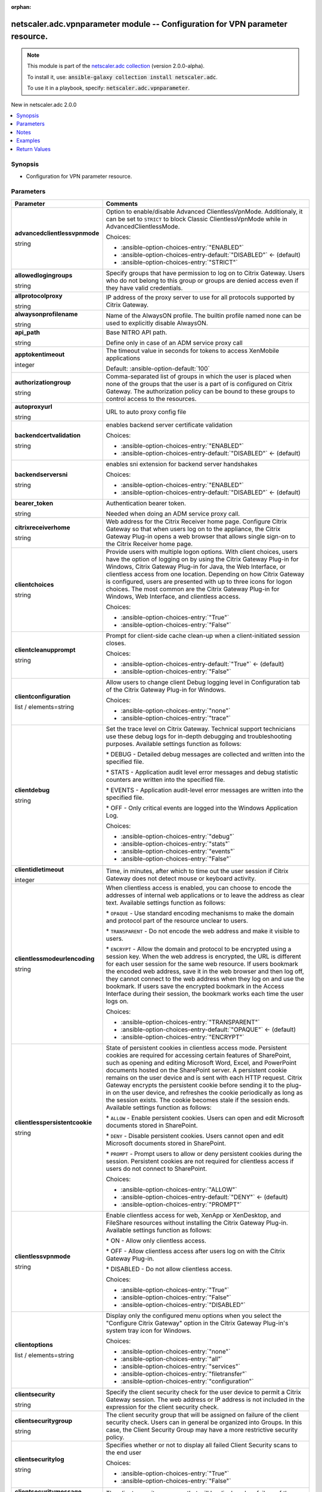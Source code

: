 
.. Document meta

:orphan:

.. |antsibull-internal-nbsp| unicode:: 0xA0
    :trim:

.. role:: ansible-attribute-support-label
.. role:: ansible-attribute-support-property
.. role:: ansible-attribute-support-full
.. role:: ansible-attribute-support-partial
.. role:: ansible-attribute-support-none
.. role:: ansible-attribute-support-na
.. role:: ansible-option-type
.. role:: ansible-option-elements
.. role:: ansible-option-required
.. role:: ansible-option-versionadded
.. role:: ansible-option-aliases
.. role:: ansible-option-choices
.. role:: ansible-option-choices-default-mark
.. role:: ansible-option-default-bold
.. role:: ansible-option-configuration
.. role:: ansible-option-returned-bold
.. role:: ansible-option-sample-bold

.. Anchors

.. _ansible_collections.netscaler.adc.vpnparameter_module:

.. Anchors: short name for ansible.builtin

.. Anchors: aliases



.. Title

netscaler.adc.vpnparameter module -- Configuration for VPN parameter resource.
++++++++++++++++++++++++++++++++++++++++++++++++++++++++++++++++++++++++++++++

.. Collection note

.. note::
    This module is part of the `netscaler.adc collection <https://galaxy.ansible.com/netscaler/adc>`_ (version 2.0.0-alpha).

    To install it, use: :code:`ansible-galaxy collection install netscaler.adc`.

    To use it in a playbook, specify: :code:`netscaler.adc.vpnparameter`.

.. version_added

.. rst-class:: ansible-version-added

New in netscaler.adc 2.0.0

.. contents::
   :local:
   :depth: 1

.. Deprecated


Synopsis
--------

.. Description

- Configuration for VPN parameter resource.


.. Aliases


.. Requirements






.. Options

Parameters
----------

.. rst-class:: ansible-option-table

.. list-table::
  :width: 100%
  :widths: auto
  :header-rows: 1

  * - Parameter
    - Comments

  * - .. raw:: html

        <div class="ansible-option-cell">
        <div class="ansibleOptionAnchor" id="parameter-advancedclientlessvpnmode"></div>

      .. _ansible_collections.netscaler.adc.vpnparameter_module__parameter-advancedclientlessvpnmode:

      .. rst-class:: ansible-option-title

      **advancedclientlessvpnmode**

      .. raw:: html

        <a class="ansibleOptionLink" href="#parameter-advancedclientlessvpnmode" title="Permalink to this option"></a>

      .. rst-class:: ansible-option-type-line

      :ansible-option-type:`string`

      .. raw:: html

        </div>

    - .. raw:: html

        <div class="ansible-option-cell">

      Option to enable/disable Advanced ClientlessVpnMode. Additionaly, it can be set to \ :literal:`STRICT`\  to block Classic ClientlessVpnMode while in AdvancedClientlessMode.


      .. rst-class:: ansible-option-line

      :ansible-option-choices:`Choices:`

      - :ansible-option-choices-entry:`"ENABLED"`
      - :ansible-option-choices-entry-default:`"DISABLED"` :ansible-option-choices-default-mark:`← (default)`
      - :ansible-option-choices-entry:`"STRICT"`


      .. raw:: html

        </div>

  * - .. raw:: html

        <div class="ansible-option-cell">
        <div class="ansibleOptionAnchor" id="parameter-allowedlogingroups"></div>

      .. _ansible_collections.netscaler.adc.vpnparameter_module__parameter-allowedlogingroups:

      .. rst-class:: ansible-option-title

      **allowedlogingroups**

      .. raw:: html

        <a class="ansibleOptionLink" href="#parameter-allowedlogingroups" title="Permalink to this option"></a>

      .. rst-class:: ansible-option-type-line

      :ansible-option-type:`string`

      .. raw:: html

        </div>

    - .. raw:: html

        <div class="ansible-option-cell">

      Specify groups that have permission to log on to Citrix Gateway. Users who do not belong to this group or groups are denied access even if they have valid credentials.


      .. raw:: html

        </div>

  * - .. raw:: html

        <div class="ansible-option-cell">
        <div class="ansibleOptionAnchor" id="parameter-allprotocolproxy"></div>

      .. _ansible_collections.netscaler.adc.vpnparameter_module__parameter-allprotocolproxy:

      .. rst-class:: ansible-option-title

      **allprotocolproxy**

      .. raw:: html

        <a class="ansibleOptionLink" href="#parameter-allprotocolproxy" title="Permalink to this option"></a>

      .. rst-class:: ansible-option-type-line

      :ansible-option-type:`string`

      .. raw:: html

        </div>

    - .. raw:: html

        <div class="ansible-option-cell">

      IP address of the proxy server to use for all protocols supported by Citrix Gateway.


      .. raw:: html

        </div>

  * - .. raw:: html

        <div class="ansible-option-cell">
        <div class="ansibleOptionAnchor" id="parameter-alwaysonprofilename"></div>

      .. _ansible_collections.netscaler.adc.vpnparameter_module__parameter-alwaysonprofilename:

      .. rst-class:: ansible-option-title

      **alwaysonprofilename**

      .. raw:: html

        <a class="ansibleOptionLink" href="#parameter-alwaysonprofilename" title="Permalink to this option"></a>

      .. rst-class:: ansible-option-type-line

      :ansible-option-type:`string`

      .. raw:: html

        </div>

    - .. raw:: html

        <div class="ansible-option-cell">

      Name of the AlwaysON profile. The builtin profile named none can be used to explicitly disable AlwaysON.


      .. raw:: html

        </div>

  * - .. raw:: html

        <div class="ansible-option-cell">
        <div class="ansibleOptionAnchor" id="parameter-api_path"></div>

      .. _ansible_collections.netscaler.adc.vpnparameter_module__parameter-api_path:

      .. rst-class:: ansible-option-title

      **api_path**

      .. raw:: html

        <a class="ansibleOptionLink" href="#parameter-api_path" title="Permalink to this option"></a>

      .. rst-class:: ansible-option-type-line

      :ansible-option-type:`string`

      .. raw:: html

        </div>

    - .. raw:: html

        <div class="ansible-option-cell">

      Base NITRO API path.

      Define only in case of an ADM service proxy call


      .. raw:: html

        </div>

  * - .. raw:: html

        <div class="ansible-option-cell">
        <div class="ansibleOptionAnchor" id="parameter-apptokentimeout"></div>

      .. _ansible_collections.netscaler.adc.vpnparameter_module__parameter-apptokentimeout:

      .. rst-class:: ansible-option-title

      **apptokentimeout**

      .. raw:: html

        <a class="ansibleOptionLink" href="#parameter-apptokentimeout" title="Permalink to this option"></a>

      .. rst-class:: ansible-option-type-line

      :ansible-option-type:`integer`

      .. raw:: html

        </div>

    - .. raw:: html

        <div class="ansible-option-cell">

      The timeout value in seconds for tokens to access XenMobile applications


      .. rst-class:: ansible-option-line

      :ansible-option-default-bold:`Default:` :ansible-option-default:`100`

      .. raw:: html

        </div>

  * - .. raw:: html

        <div class="ansible-option-cell">
        <div class="ansibleOptionAnchor" id="parameter-authorizationgroup"></div>

      .. _ansible_collections.netscaler.adc.vpnparameter_module__parameter-authorizationgroup:

      .. rst-class:: ansible-option-title

      **authorizationgroup**

      .. raw:: html

        <a class="ansibleOptionLink" href="#parameter-authorizationgroup" title="Permalink to this option"></a>

      .. rst-class:: ansible-option-type-line

      :ansible-option-type:`string`

      .. raw:: html

        </div>

    - .. raw:: html

        <div class="ansible-option-cell">

      Comma-separated list of groups in which the user is placed when none of the groups that the user is a part of is configured on Citrix Gateway. The authorization policy can be bound to these groups to control access to the resources.


      .. raw:: html

        </div>

  * - .. raw:: html

        <div class="ansible-option-cell">
        <div class="ansibleOptionAnchor" id="parameter-autoproxyurl"></div>

      .. _ansible_collections.netscaler.adc.vpnparameter_module__parameter-autoproxyurl:

      .. rst-class:: ansible-option-title

      **autoproxyurl**

      .. raw:: html

        <a class="ansibleOptionLink" href="#parameter-autoproxyurl" title="Permalink to this option"></a>

      .. rst-class:: ansible-option-type-line

      :ansible-option-type:`string`

      .. raw:: html

        </div>

    - .. raw:: html

        <div class="ansible-option-cell">

      URL to auto proxy config file


      .. raw:: html

        </div>

  * - .. raw:: html

        <div class="ansible-option-cell">
        <div class="ansibleOptionAnchor" id="parameter-backendcertvalidation"></div>

      .. _ansible_collections.netscaler.adc.vpnparameter_module__parameter-backendcertvalidation:

      .. rst-class:: ansible-option-title

      **backendcertvalidation**

      .. raw:: html

        <a class="ansibleOptionLink" href="#parameter-backendcertvalidation" title="Permalink to this option"></a>

      .. rst-class:: ansible-option-type-line

      :ansible-option-type:`string`

      .. raw:: html

        </div>

    - .. raw:: html

        <div class="ansible-option-cell">

      enables backend server certificate validation


      .. rst-class:: ansible-option-line

      :ansible-option-choices:`Choices:`

      - :ansible-option-choices-entry:`"ENABLED"`
      - :ansible-option-choices-entry-default:`"DISABLED"` :ansible-option-choices-default-mark:`← (default)`


      .. raw:: html

        </div>

  * - .. raw:: html

        <div class="ansible-option-cell">
        <div class="ansibleOptionAnchor" id="parameter-backendserversni"></div>

      .. _ansible_collections.netscaler.adc.vpnparameter_module__parameter-backendserversni:

      .. rst-class:: ansible-option-title

      **backendserversni**

      .. raw:: html

        <a class="ansibleOptionLink" href="#parameter-backendserversni" title="Permalink to this option"></a>

      .. rst-class:: ansible-option-type-line

      :ansible-option-type:`string`

      .. raw:: html

        </div>

    - .. raw:: html

        <div class="ansible-option-cell">

      enables sni extension for backend server handshakes


      .. rst-class:: ansible-option-line

      :ansible-option-choices:`Choices:`

      - :ansible-option-choices-entry:`"ENABLED"`
      - :ansible-option-choices-entry-default:`"DISABLED"` :ansible-option-choices-default-mark:`← (default)`


      .. raw:: html

        </div>

  * - .. raw:: html

        <div class="ansible-option-cell">
        <div class="ansibleOptionAnchor" id="parameter-bearer_token"></div>

      .. _ansible_collections.netscaler.adc.vpnparameter_module__parameter-bearer_token:

      .. rst-class:: ansible-option-title

      **bearer_token**

      .. raw:: html

        <a class="ansibleOptionLink" href="#parameter-bearer_token" title="Permalink to this option"></a>

      .. rst-class:: ansible-option-type-line

      :ansible-option-type:`string`

      .. raw:: html

        </div>

    - .. raw:: html

        <div class="ansible-option-cell">

      Authentication bearer token.

      Needed when doing an ADM service proxy call.


      .. raw:: html

        </div>

  * - .. raw:: html

        <div class="ansible-option-cell">
        <div class="ansibleOptionAnchor" id="parameter-citrixreceiverhome"></div>

      .. _ansible_collections.netscaler.adc.vpnparameter_module__parameter-citrixreceiverhome:

      .. rst-class:: ansible-option-title

      **citrixreceiverhome**

      .. raw:: html

        <a class="ansibleOptionLink" href="#parameter-citrixreceiverhome" title="Permalink to this option"></a>

      .. rst-class:: ansible-option-type-line

      :ansible-option-type:`string`

      .. raw:: html

        </div>

    - .. raw:: html

        <div class="ansible-option-cell">

      Web address for the Citrix Receiver home page. Configure Citrix Gateway so that when users log on to the appliance, the Citrix Gateway Plug-in opens a web browser that allows single sign-on to the Citrix Receiver home page.


      .. raw:: html

        </div>

  * - .. raw:: html

        <div class="ansible-option-cell">
        <div class="ansibleOptionAnchor" id="parameter-clientchoices"></div>

      .. _ansible_collections.netscaler.adc.vpnparameter_module__parameter-clientchoices:

      .. rst-class:: ansible-option-title

      **clientchoices**

      .. raw:: html

        <a class="ansibleOptionLink" href="#parameter-clientchoices" title="Permalink to this option"></a>

      .. rst-class:: ansible-option-type-line

      :ansible-option-type:`string`

      .. raw:: html

        </div>

    - .. raw:: html

        <div class="ansible-option-cell">

      Provide users with multiple logon options. With client choices, users have the option of logging on by using the Citrix Gateway Plug-in for Windows, Citrix Gateway Plug-in for Java, the Web Interface, or clientless access from one location. Depending on how Citrix Gateway is configured, users are presented with up to three icons for logon choices. The most common are the Citrix Gateway Plug-in for Windows, Web Interface, and clientless access.


      .. rst-class:: ansible-option-line

      :ansible-option-choices:`Choices:`

      - :ansible-option-choices-entry:`"True"`
      - :ansible-option-choices-entry:`"False"`


      .. raw:: html

        </div>

  * - .. raw:: html

        <div class="ansible-option-cell">
        <div class="ansibleOptionAnchor" id="parameter-clientcleanupprompt"></div>

      .. _ansible_collections.netscaler.adc.vpnparameter_module__parameter-clientcleanupprompt:

      .. rst-class:: ansible-option-title

      **clientcleanupprompt**

      .. raw:: html

        <a class="ansibleOptionLink" href="#parameter-clientcleanupprompt" title="Permalink to this option"></a>

      .. rst-class:: ansible-option-type-line

      :ansible-option-type:`string`

      .. raw:: html

        </div>

    - .. raw:: html

        <div class="ansible-option-cell">

      Prompt for client-side cache clean-up when a client-initiated session closes.


      .. rst-class:: ansible-option-line

      :ansible-option-choices:`Choices:`

      - :ansible-option-choices-entry-default:`"True"` :ansible-option-choices-default-mark:`← (default)`
      - :ansible-option-choices-entry:`"False"`


      .. raw:: html

        </div>

  * - .. raw:: html

        <div class="ansible-option-cell">
        <div class="ansibleOptionAnchor" id="parameter-clientconfiguration"></div>

      .. _ansible_collections.netscaler.adc.vpnparameter_module__parameter-clientconfiguration:

      .. rst-class:: ansible-option-title

      **clientconfiguration**

      .. raw:: html

        <a class="ansibleOptionLink" href="#parameter-clientconfiguration" title="Permalink to this option"></a>

      .. rst-class:: ansible-option-type-line

      :ansible-option-type:`list` / :ansible-option-elements:`elements=string`

      .. raw:: html

        </div>

    - .. raw:: html

        <div class="ansible-option-cell">

      Allow users to change client Debug logging level in Configuration tab of the Citrix Gateway Plug-in for Windows.


      .. rst-class:: ansible-option-line

      :ansible-option-choices:`Choices:`

      - :ansible-option-choices-entry:`"none"`
      - :ansible-option-choices-entry:`"trace"`


      .. raw:: html

        </div>

  * - .. raw:: html

        <div class="ansible-option-cell">
        <div class="ansibleOptionAnchor" id="parameter-clientdebug"></div>

      .. _ansible_collections.netscaler.adc.vpnparameter_module__parameter-clientdebug:

      .. rst-class:: ansible-option-title

      **clientdebug**

      .. raw:: html

        <a class="ansibleOptionLink" href="#parameter-clientdebug" title="Permalink to this option"></a>

      .. rst-class:: ansible-option-type-line

      :ansible-option-type:`string`

      .. raw:: html

        </div>

    - .. raw:: html

        <div class="ansible-option-cell">

      Set the trace level on Citrix Gateway. Technical support technicians use these debug logs for in-depth debugging and troubleshooting purposes. Available settings function as follows: 

      \* DEBUG - Detailed debug messages are collected and written into the specified file.

      \* STATS - Application audit level error messages and debug statistic counters are written into the specified file. 

      \* EVENTS - Application audit-level error messages are written into the specified file. 

      \* OFF - Only critical events are logged into the Windows Application Log.


      .. rst-class:: ansible-option-line

      :ansible-option-choices:`Choices:`

      - :ansible-option-choices-entry:`"debug"`
      - :ansible-option-choices-entry:`"stats"`
      - :ansible-option-choices-entry:`"events"`
      - :ansible-option-choices-entry:`"False"`


      .. raw:: html

        </div>

  * - .. raw:: html

        <div class="ansible-option-cell">
        <div class="ansibleOptionAnchor" id="parameter-clientidletimeout"></div>

      .. _ansible_collections.netscaler.adc.vpnparameter_module__parameter-clientidletimeout:

      .. rst-class:: ansible-option-title

      **clientidletimeout**

      .. raw:: html

        <a class="ansibleOptionLink" href="#parameter-clientidletimeout" title="Permalink to this option"></a>

      .. rst-class:: ansible-option-type-line

      :ansible-option-type:`integer`

      .. raw:: html

        </div>

    - .. raw:: html

        <div class="ansible-option-cell">

      Time, in minutes, after which to time out the user session if Citrix Gateway does not detect mouse or keyboard activity.


      .. raw:: html

        </div>

  * - .. raw:: html

        <div class="ansible-option-cell">
        <div class="ansibleOptionAnchor" id="parameter-clientlessmodeurlencoding"></div>

      .. _ansible_collections.netscaler.adc.vpnparameter_module__parameter-clientlessmodeurlencoding:

      .. rst-class:: ansible-option-title

      **clientlessmodeurlencoding**

      .. raw:: html

        <a class="ansibleOptionLink" href="#parameter-clientlessmodeurlencoding" title="Permalink to this option"></a>

      .. rst-class:: ansible-option-type-line

      :ansible-option-type:`string`

      .. raw:: html

        </div>

    - .. raw:: html

        <div class="ansible-option-cell">

      When clientless access is enabled, you can choose to encode the addresses of internal web applications or to leave the address as clear text. Available settings function as follows: 

      \* \ :literal:`OPAQUE`\  - Use standard encoding mechanisms to make the domain and protocol part of the resource unclear to users. 

      \* \ :literal:`TRANSPARENT`\  - Do not encode the web address and make it visible to users. 

      \* \ :literal:`ENCRYPT`\  - Allow the domain and protocol to be encrypted using a session key. When the web address is encrypted, the URL is different for each user session for the same web resource. If users bookmark the encoded web address, save it in the web browser and then log off, they cannot connect to the web address when they log on and use the bookmark. If users save the encrypted bookmark in the Access Interface during their session, the bookmark works each time the user logs on.


      .. rst-class:: ansible-option-line

      :ansible-option-choices:`Choices:`

      - :ansible-option-choices-entry:`"TRANSPARENT"`
      - :ansible-option-choices-entry-default:`"OPAQUE"` :ansible-option-choices-default-mark:`← (default)`
      - :ansible-option-choices-entry:`"ENCRYPT"`


      .. raw:: html

        </div>

  * - .. raw:: html

        <div class="ansible-option-cell">
        <div class="ansibleOptionAnchor" id="parameter-clientlesspersistentcookie"></div>

      .. _ansible_collections.netscaler.adc.vpnparameter_module__parameter-clientlesspersistentcookie:

      .. rst-class:: ansible-option-title

      **clientlesspersistentcookie**

      .. raw:: html

        <a class="ansibleOptionLink" href="#parameter-clientlesspersistentcookie" title="Permalink to this option"></a>

      .. rst-class:: ansible-option-type-line

      :ansible-option-type:`string`

      .. raw:: html

        </div>

    - .. raw:: html

        <div class="ansible-option-cell">

      State of persistent cookies in clientless access mode. Persistent cookies are required for accessing certain features of SharePoint, such as opening and editing Microsoft Word, Excel, and PowerPoint documents hosted on the SharePoint server. A persistent cookie remains on the user device and is sent with each HTTP request. Citrix Gateway encrypts the persistent cookie before sending it to the plug-in on the user device, and refreshes the cookie periodically as long as the session exists. The cookie becomes stale if the session ends. Available settings function as follows: 

      \* \ :literal:`ALLOW`\  - Enable persistent cookies. Users can open and edit Microsoft documents stored in SharePoint. 

      \* \ :literal:`DENY`\  - Disable persistent cookies. Users cannot open and edit Microsoft documents stored in SharePoint. 

      \* \ :literal:`PROMPT`\  - Prompt users to allow or deny persistent cookies during the session. Persistent cookies are not required for clientless access if users do not connect to SharePoint.


      .. rst-class:: ansible-option-line

      :ansible-option-choices:`Choices:`

      - :ansible-option-choices-entry:`"ALLOW"`
      - :ansible-option-choices-entry-default:`"DENY"` :ansible-option-choices-default-mark:`← (default)`
      - :ansible-option-choices-entry:`"PROMPT"`


      .. raw:: html

        </div>

  * - .. raw:: html

        <div class="ansible-option-cell">
        <div class="ansibleOptionAnchor" id="parameter-clientlessvpnmode"></div>

      .. _ansible_collections.netscaler.adc.vpnparameter_module__parameter-clientlessvpnmode:

      .. rst-class:: ansible-option-title

      **clientlessvpnmode**

      .. raw:: html

        <a class="ansibleOptionLink" href="#parameter-clientlessvpnmode" title="Permalink to this option"></a>

      .. rst-class:: ansible-option-type-line

      :ansible-option-type:`string`

      .. raw:: html

        </div>

    - .. raw:: html

        <div class="ansible-option-cell">

      Enable clientless access for web, XenApp or XenDesktop, and FileShare resources without installing the Citrix Gateway Plug-in. Available settings function as follows: 

      \* ON - Allow only clientless access. 

      \* OFF - Allow clientless access after users log on with the Citrix Gateway Plug-in. 

      \* DISABLED - Do not allow clientless access.


      .. rst-class:: ansible-option-line

      :ansible-option-choices:`Choices:`

      - :ansible-option-choices-entry:`"True"`
      - :ansible-option-choices-entry:`"False"`
      - :ansible-option-choices-entry:`"DISABLED"`


      .. raw:: html

        </div>

  * - .. raw:: html

        <div class="ansible-option-cell">
        <div class="ansibleOptionAnchor" id="parameter-clientoptions"></div>

      .. _ansible_collections.netscaler.adc.vpnparameter_module__parameter-clientoptions:

      .. rst-class:: ansible-option-title

      **clientoptions**

      .. raw:: html

        <a class="ansibleOptionLink" href="#parameter-clientoptions" title="Permalink to this option"></a>

      .. rst-class:: ansible-option-type-line

      :ansible-option-type:`list` / :ansible-option-elements:`elements=string`

      .. raw:: html

        </div>

    - .. raw:: html

        <div class="ansible-option-cell">

      Display only the configured menu options when you select the "Configure Citrix Gateway" option in the Citrix Gateway Plug-in's system tray icon for Windows.


      .. rst-class:: ansible-option-line

      :ansible-option-choices:`Choices:`

      - :ansible-option-choices-entry:`"none"`
      - :ansible-option-choices-entry:`"all"`
      - :ansible-option-choices-entry:`"services"`
      - :ansible-option-choices-entry:`"filetransfer"`
      - :ansible-option-choices-entry:`"configuration"`


      .. raw:: html

        </div>

  * - .. raw:: html

        <div class="ansible-option-cell">
        <div class="ansibleOptionAnchor" id="parameter-clientsecurity"></div>

      .. _ansible_collections.netscaler.adc.vpnparameter_module__parameter-clientsecurity:

      .. rst-class:: ansible-option-title

      **clientsecurity**

      .. raw:: html

        <a class="ansibleOptionLink" href="#parameter-clientsecurity" title="Permalink to this option"></a>

      .. rst-class:: ansible-option-type-line

      :ansible-option-type:`string`

      .. raw:: html

        </div>

    - .. raw:: html

        <div class="ansible-option-cell">

      Specify the client security check for the user device to permit a Citrix Gateway session. The web address or IP address is not included in the expression for the client security check.


      .. raw:: html

        </div>

  * - .. raw:: html

        <div class="ansible-option-cell">
        <div class="ansibleOptionAnchor" id="parameter-clientsecuritygroup"></div>

      .. _ansible_collections.netscaler.adc.vpnparameter_module__parameter-clientsecuritygroup:

      .. rst-class:: ansible-option-title

      **clientsecuritygroup**

      .. raw:: html

        <a class="ansibleOptionLink" href="#parameter-clientsecuritygroup" title="Permalink to this option"></a>

      .. rst-class:: ansible-option-type-line

      :ansible-option-type:`string`

      .. raw:: html

        </div>

    - .. raw:: html

        <div class="ansible-option-cell">

      The client security group that will be assigned on failure of the client security check. Users can in general be organized into Groups. In this case, the Client Security Group may have a more restrictive security policy.


      .. raw:: html

        </div>

  * - .. raw:: html

        <div class="ansible-option-cell">
        <div class="ansibleOptionAnchor" id="parameter-clientsecuritylog"></div>

      .. _ansible_collections.netscaler.adc.vpnparameter_module__parameter-clientsecuritylog:

      .. rst-class:: ansible-option-title

      **clientsecuritylog**

      .. raw:: html

        <a class="ansibleOptionLink" href="#parameter-clientsecuritylog" title="Permalink to this option"></a>

      .. rst-class:: ansible-option-type-line

      :ansible-option-type:`string`

      .. raw:: html

        </div>

    - .. raw:: html

        <div class="ansible-option-cell">

      Specifies whether or not to display all failed Client Security scans to the end user


      .. rst-class:: ansible-option-line

      :ansible-option-choices:`Choices:`

      - :ansible-option-choices-entry:`"True"`
      - :ansible-option-choices-entry:`"False"`


      .. raw:: html

        </div>

  * - .. raw:: html

        <div class="ansible-option-cell">
        <div class="ansibleOptionAnchor" id="parameter-clientsecuritymessage"></div>

      .. _ansible_collections.netscaler.adc.vpnparameter_module__parameter-clientsecuritymessage:

      .. rst-class:: ansible-option-title

      **clientsecuritymessage**

      .. raw:: html

        <a class="ansibleOptionLink" href="#parameter-clientsecuritymessage" title="Permalink to this option"></a>

      .. rst-class:: ansible-option-type-line

      :ansible-option-type:`string`

      .. raw:: html

        </div>

    - .. raw:: html

        <div class="ansible-option-cell">

      The client security message that will be displayed on failure of the client security check.


      .. raw:: html

        </div>

  * - .. raw:: html

        <div class="ansible-option-cell">
        <div class="ansibleOptionAnchor" id="parameter-clientversions"></div>

      .. _ansible_collections.netscaler.adc.vpnparameter_module__parameter-clientversions:

      .. rst-class:: ansible-option-title

      **clientversions**

      .. raw:: html

        <a class="ansibleOptionLink" href="#parameter-clientversions" title="Permalink to this option"></a>

      .. rst-class:: ansible-option-type-line

      :ansible-option-type:`string`

      .. raw:: html

        </div>

    - .. raw:: html

        <div class="ansible-option-cell">

      checkversion api


      .. raw:: html

        </div>

  * - .. raw:: html

        <div class="ansible-option-cell">
        <div class="ansibleOptionAnchor" id="parameter-defaultauthorizationaction"></div>

      .. _ansible_collections.netscaler.adc.vpnparameter_module__parameter-defaultauthorizationaction:

      .. rst-class:: ansible-option-title

      **defaultauthorizationaction**

      .. raw:: html

        <a class="ansibleOptionLink" href="#parameter-defaultauthorizationaction" title="Permalink to this option"></a>

      .. rst-class:: ansible-option-type-line

      :ansible-option-type:`string`

      .. raw:: html

        </div>

    - .. raw:: html

        <div class="ansible-option-cell">

      Specify the network resources that users have access to when they log on to the internal network. The default setting for authorization is to deny access to all network resources. Citrix recommends using the default global setting and then creating authorization policies to define the network resources users can access. If you set the default authorization policy to \ :literal:`DENY`\ , you must explicitly authorize access to any network resource, which improves security.


      .. rst-class:: ansible-option-line

      :ansible-option-choices:`Choices:`

      - :ansible-option-choices-entry:`"ALLOW"`
      - :ansible-option-choices-entry-default:`"DENY"` :ansible-option-choices-default-mark:`← (default)`


      .. raw:: html

        </div>

  * - .. raw:: html

        <div class="ansible-option-cell">
        <div class="ansibleOptionAnchor" id="parameter-dnsvservername"></div>

      .. _ansible_collections.netscaler.adc.vpnparameter_module__parameter-dnsvservername:

      .. rst-class:: ansible-option-title

      **dnsvservername**

      .. raw:: html

        <a class="ansibleOptionLink" href="#parameter-dnsvservername" title="Permalink to this option"></a>

      .. rst-class:: ansible-option-type-line

      :ansible-option-type:`string`

      .. raw:: html

        </div>

    - .. raw:: html

        <div class="ansible-option-cell">

      Name of the DNS virtual server for the user session.


      .. raw:: html

        </div>

  * - .. raw:: html

        <div class="ansible-option-cell">
        <div class="ansibleOptionAnchor" id="parameter-emailhome"></div>

      .. _ansible_collections.netscaler.adc.vpnparameter_module__parameter-emailhome:

      .. rst-class:: ansible-option-title

      **emailhome**

      .. raw:: html

        <a class="ansibleOptionLink" href="#parameter-emailhome" title="Permalink to this option"></a>

      .. rst-class:: ansible-option-type-line

      :ansible-option-type:`string`

      .. raw:: html

        </div>

    - .. raw:: html

        <div class="ansible-option-cell">

      Web address for the web-based email, such as Outlook Web Access.


      .. raw:: html

        </div>

  * - .. raw:: html

        <div class="ansible-option-cell">
        <div class="ansibleOptionAnchor" id="parameter-encryptcsecexp"></div>

      .. _ansible_collections.netscaler.adc.vpnparameter_module__parameter-encryptcsecexp:

      .. rst-class:: ansible-option-title

      **encryptcsecexp**

      .. raw:: html

        <a class="ansibleOptionLink" href="#parameter-encryptcsecexp" title="Permalink to this option"></a>

      .. rst-class:: ansible-option-type-line

      :ansible-option-type:`string`

      .. raw:: html

        </div>

    - .. raw:: html

        <div class="ansible-option-cell">

      Enable encryption of client security expressions.


      .. rst-class:: ansible-option-line

      :ansible-option-choices:`Choices:`

      - :ansible-option-choices-entry-default:`"ENABLED"` :ansible-option-choices-default-mark:`← (default)`
      - :ansible-option-choices-entry:`"DISABLED"`


      .. raw:: html

        </div>

  * - .. raw:: html

        <div class="ansible-option-cell">
        <div class="ansibleOptionAnchor" id="parameter-epaclienttype"></div>

      .. _ansible_collections.netscaler.adc.vpnparameter_module__parameter-epaclienttype:

      .. rst-class:: ansible-option-title

      **epaclienttype**

      .. raw:: html

        <a class="ansibleOptionLink" href="#parameter-epaclienttype" title="Permalink to this option"></a>

      .. rst-class:: ansible-option-type-line

      :ansible-option-type:`string`

      .. raw:: html

        </div>

    - .. raw:: html

        <div class="ansible-option-cell">

      Choose between two types of End point Windows Client

      a) Application Agent - which always runs in the task bar as a standalone application and also has a supporting service which runs permanently when installed

      b) Activex Control - ActiveX control run by Microsoft Internet Explorer.


      .. rst-class:: ansible-option-line

      :ansible-option-choices:`Choices:`

      - :ansible-option-choices-entry:`"AGENT"`
      - :ansible-option-choices-entry:`"PLUGIN"`


      .. raw:: html

        </div>

  * - .. raw:: html

        <div class="ansible-option-cell">
        <div class="ansibleOptionAnchor" id="parameter-forcecleanup"></div>

      .. _ansible_collections.netscaler.adc.vpnparameter_module__parameter-forcecleanup:

      .. rst-class:: ansible-option-title

      **forcecleanup**

      .. raw:: html

        <a class="ansibleOptionLink" href="#parameter-forcecleanup" title="Permalink to this option"></a>

      .. rst-class:: ansible-option-type-line

      :ansible-option-type:`list` / :ansible-option-elements:`elements=string`

      .. raw:: html

        </div>

    - .. raw:: html

        <div class="ansible-option-cell">

      Force \ :literal:`cache`\  clean-up when the user closes a session. You can specify \ :literal:`all`\ , \ :literal:`none`\ , or any combination of the client-side items.


      .. rst-class:: ansible-option-line

      :ansible-option-choices:`Choices:`

      - :ansible-option-choices-entry:`"none"`
      - :ansible-option-choices-entry:`"all"`
      - :ansible-option-choices-entry:`"cookie"`
      - :ansible-option-choices-entry:`"addressbar"`
      - :ansible-option-choices-entry:`"plugin"`
      - :ansible-option-choices-entry:`"filesystemapplication"`
      - :ansible-option-choices-entry:`"application"`
      - :ansible-option-choices-entry:`"applicationdata"`
      - :ansible-option-choices-entry:`"clientcertificate"`
      - :ansible-option-choices-entry:`"autocomplete"`
      - :ansible-option-choices-entry:`"cache"`


      .. raw:: html

        </div>

  * - .. raw:: html

        <div class="ansible-option-cell">
        <div class="ansibleOptionAnchor" id="parameter-forcedtimeout"></div>

      .. _ansible_collections.netscaler.adc.vpnparameter_module__parameter-forcedtimeout:

      .. rst-class:: ansible-option-title

      **forcedtimeout**

      .. raw:: html

        <a class="ansibleOptionLink" href="#parameter-forcedtimeout" title="Permalink to this option"></a>

      .. rst-class:: ansible-option-type-line

      :ansible-option-type:`integer`

      .. raw:: html

        </div>

    - .. raw:: html

        <div class="ansible-option-cell">

      Force a disconnection from the Citrix Gateway Plug-in with Citrix Gateway after a specified number of minutes. If the session closes, the user must log on again.


      .. raw:: html

        </div>

  * - .. raw:: html

        <div class="ansible-option-cell">
        <div class="ansibleOptionAnchor" id="parameter-forcedtimeoutwarning"></div>

      .. _ansible_collections.netscaler.adc.vpnparameter_module__parameter-forcedtimeoutwarning:

      .. rst-class:: ansible-option-title

      **forcedtimeoutwarning**

      .. raw:: html

        <a class="ansibleOptionLink" href="#parameter-forcedtimeoutwarning" title="Permalink to this option"></a>

      .. rst-class:: ansible-option-type-line

      :ansible-option-type:`integer`

      .. raw:: html

        </div>

    - .. raw:: html

        <div class="ansible-option-cell">

      Number of minutes to warn a user before the user session is disconnected.


      .. raw:: html

        </div>

  * - .. raw:: html

        <div class="ansible-option-cell">
        <div class="ansibleOptionAnchor" id="parameter-fqdnspoofedip"></div>

      .. _ansible_collections.netscaler.adc.vpnparameter_module__parameter-fqdnspoofedip:

      .. rst-class:: ansible-option-title

      **fqdnspoofedip**

      .. raw:: html

        <a class="ansibleOptionLink" href="#parameter-fqdnspoofedip" title="Permalink to this option"></a>

      .. rst-class:: ansible-option-type-line

      :ansible-option-type:`string`

      .. raw:: html

        </div>

    - .. raw:: html

        <div class="ansible-option-cell">

      Spoofed IP address range that can be used by client for FQDN based split tunneling


      .. raw:: html

        </div>

  * - .. raw:: html

        <div class="ansible-option-cell">
        <div class="ansibleOptionAnchor" id="parameter-ftpproxy"></div>

      .. _ansible_collections.netscaler.adc.vpnparameter_module__parameter-ftpproxy:

      .. rst-class:: ansible-option-title

      **ftpproxy**

      .. raw:: html

        <a class="ansibleOptionLink" href="#parameter-ftpproxy" title="Permalink to this option"></a>

      .. rst-class:: ansible-option-type-line

      :ansible-option-type:`string`

      .. raw:: html

        </div>

    - .. raw:: html

        <div class="ansible-option-cell">

      IP address of the proxy server to be used for FTP access for all subsequent connections to the internal network.


      .. raw:: html

        </div>

  * - .. raw:: html

        <div class="ansible-option-cell">
        <div class="ansibleOptionAnchor" id="parameter-gopherproxy"></div>

      .. _ansible_collections.netscaler.adc.vpnparameter_module__parameter-gopherproxy:

      .. rst-class:: ansible-option-title

      **gopherproxy**

      .. raw:: html

        <a class="ansibleOptionLink" href="#parameter-gopherproxy" title="Permalink to this option"></a>

      .. rst-class:: ansible-option-type-line

      :ansible-option-type:`string`

      .. raw:: html

        </div>

    - .. raw:: html

        <div class="ansible-option-cell">

      IP address of the proxy server to be used for GOPHER access for all subsequent connections to the internal network.


      .. raw:: html

        </div>

  * - .. raw:: html

        <div class="ansible-option-cell">
        <div class="ansibleOptionAnchor" id="parameter-homepage"></div>

      .. _ansible_collections.netscaler.adc.vpnparameter_module__parameter-homepage:

      .. rst-class:: ansible-option-title

      **homepage**

      .. raw:: html

        <a class="ansibleOptionLink" href="#parameter-homepage" title="Permalink to this option"></a>

      .. rst-class:: ansible-option-type-line

      :ansible-option-type:`string`

      .. raw:: html

        </div>

    - .. raw:: html

        <div class="ansible-option-cell">

      Web address of the home page that appears when users log on. Otherwise, users receive the default home page for Citrix Gateway, which is the Access Interface.


      .. raw:: html

        </div>

  * - .. raw:: html

        <div class="ansible-option-cell">
        <div class="ansibleOptionAnchor" id="parameter-httpport"></div>

      .. _ansible_collections.netscaler.adc.vpnparameter_module__parameter-httpport:

      .. rst-class:: ansible-option-title

      **httpport**

      .. raw:: html

        <a class="ansibleOptionLink" href="#parameter-httpport" title="Permalink to this option"></a>

      .. rst-class:: ansible-option-type-line

      :ansible-option-type:`list` / :ansible-option-elements:`elements=string`

      .. raw:: html

        </div>

    - .. raw:: html

        <div class="ansible-option-cell">

      Destination port numbers other than port 80, added as a comma-separated list. Traffic to these ports is processed as HTTP traffic, which allows functionality, such as HTTP authorization and single sign-on to a web application to work.


      .. raw:: html

        </div>

  * - .. raw:: html

        <div class="ansible-option-cell">
        <div class="ansibleOptionAnchor" id="parameter-httpproxy"></div>

      .. _ansible_collections.netscaler.adc.vpnparameter_module__parameter-httpproxy:

      .. rst-class:: ansible-option-title

      **httpproxy**

      .. raw:: html

        <a class="ansibleOptionLink" href="#parameter-httpproxy" title="Permalink to this option"></a>

      .. rst-class:: ansible-option-type-line

      :ansible-option-type:`string`

      .. raw:: html

        </div>

    - .. raw:: html

        <div class="ansible-option-cell">

      IP address of the proxy server to be used for HTTP access for all subsequent connections to the internal network.


      .. raw:: html

        </div>

  * - .. raw:: html

        <div class="ansible-option-cell">
        <div class="ansibleOptionAnchor" id="parameter-icaproxy"></div>

      .. _ansible_collections.netscaler.adc.vpnparameter_module__parameter-icaproxy:

      .. rst-class:: ansible-option-title

      **icaproxy**

      .. raw:: html

        <a class="ansibleOptionLink" href="#parameter-icaproxy" title="Permalink to this option"></a>

      .. rst-class:: ansible-option-type-line

      :ansible-option-type:`string`

      .. raw:: html

        </div>

    - .. raw:: html

        <div class="ansible-option-cell">

      Enable ICA proxy to configure secure Internet access to servers running Citrix XenApp or XenDesktop by using Citrix Receiver instead of the Citrix Gateway Plug-in.


      .. rst-class:: ansible-option-line

      :ansible-option-choices:`Choices:`

      - :ansible-option-choices-entry:`"True"`
      - :ansible-option-choices-entry:`"False"`


      .. raw:: html

        </div>

  * - .. raw:: html

        <div class="ansible-option-cell">
        <div class="ansibleOptionAnchor" id="parameter-icasessiontimeout"></div>

      .. _ansible_collections.netscaler.adc.vpnparameter_module__parameter-icasessiontimeout:

      .. rst-class:: ansible-option-title

      **icasessiontimeout**

      .. raw:: html

        <a class="ansibleOptionLink" href="#parameter-icasessiontimeout" title="Permalink to this option"></a>

      .. rst-class:: ansible-option-type-line

      :ansible-option-type:`string`

      .. raw:: html

        </div>

    - .. raw:: html

        <div class="ansible-option-cell">

      Enable or disable ica session timeout. If enabled and in case AAA session gets terminated, ICA connections associated with that will also get terminated


      .. rst-class:: ansible-option-line

      :ansible-option-choices:`Choices:`

      - :ansible-option-choices-entry:`"True"`
      - :ansible-option-choices-entry:`"False"`


      .. raw:: html

        </div>

  * - .. raw:: html

        <div class="ansible-option-cell">
        <div class="ansibleOptionAnchor" id="parameter-icauseraccounting"></div>

      .. _ansible_collections.netscaler.adc.vpnparameter_module__parameter-icauseraccounting:

      .. rst-class:: ansible-option-title

      **icauseraccounting**

      .. raw:: html

        <a class="ansibleOptionLink" href="#parameter-icauseraccounting" title="Permalink to this option"></a>

      .. rst-class:: ansible-option-type-line

      :ansible-option-type:`string`

      .. raw:: html

        </div>

    - .. raw:: html

        <div class="ansible-option-cell">

      The name of the radiusPolicy to use for RADIUS user accounting info on the session.


      .. raw:: html

        </div>

  * - .. raw:: html

        <div class="ansible-option-cell">
        <div class="ansibleOptionAnchor" id="parameter-iconwithreceiver"></div>

      .. _ansible_collections.netscaler.adc.vpnparameter_module__parameter-iconwithreceiver:

      .. rst-class:: ansible-option-title

      **iconwithreceiver**

      .. raw:: html

        <a class="ansibleOptionLink" href="#parameter-iconwithreceiver" title="Permalink to this option"></a>

      .. rst-class:: ansible-option-type-line

      :ansible-option-type:`string`

      .. raw:: html

        </div>

    - .. raw:: html

        <div class="ansible-option-cell">

      Option to decide whether to show plugin icon along with receiver icon


      .. rst-class:: ansible-option-line

      :ansible-option-choices:`Choices:`

      - :ansible-option-choices-entry:`"True"`
      - :ansible-option-choices-entry:`"False"`


      .. raw:: html

        </div>

  * - .. raw:: html

        <div class="ansible-option-cell">
        <div class="ansibleOptionAnchor" id="parameter-iipdnssuffix"></div>

      .. _ansible_collections.netscaler.adc.vpnparameter_module__parameter-iipdnssuffix:

      .. rst-class:: ansible-option-title

      **iipdnssuffix**

      .. raw:: html

        <a class="ansibleOptionLink" href="#parameter-iipdnssuffix" title="Permalink to this option"></a>

      .. rst-class:: ansible-option-type-line

      :ansible-option-type:`string`

      .. raw:: html

        </div>

    - .. raw:: html

        <div class="ansible-option-cell">

      An intranet IP DNS suffix. When a user logs on to Citrix Gateway and is assigned an IP address, a DNS record for the user name and IP address combination is added to the Citrix Gateway DNS cache. You can configure a DNS suffix to append to the user name when the DNS record is added to the cache. You can reach to the host from where the user is logged on by using the user's name, which can be easier to remember than an IP address. When the user logs off from Citrix Gateway, the record is removed from the DNS cache.


      .. raw:: html

        </div>

  * - .. raw:: html

        <div class="ansible-option-cell">
        <div class="ansibleOptionAnchor" id="parameter-instance_id"></div>

      .. _ansible_collections.netscaler.adc.vpnparameter_module__parameter-instance_id:

      .. rst-class:: ansible-option-title

      **instance_id**

      .. raw:: html

        <a class="ansibleOptionLink" href="#parameter-instance_id" title="Permalink to this option"></a>

      .. rst-class:: ansible-option-type-line

      :ansible-option-type:`string`

      .. raw:: html

        </div>

    - .. raw:: html

        <div class="ansible-option-cell">

      The id of the target NetScaler ADC instance when issuing a Nitro request through a NetScaler ADM proxy.


      .. raw:: html

        </div>

  * - .. raw:: html

        <div class="ansible-option-cell">
        <div class="ansibleOptionAnchor" id="parameter-instance_ip"></div>

      .. _ansible_collections.netscaler.adc.vpnparameter_module__parameter-instance_ip:

      .. rst-class:: ansible-option-title

      **instance_ip**

      .. raw:: html

        <a class="ansibleOptionLink" href="#parameter-instance_ip" title="Permalink to this option"></a>

      .. rst-class:: ansible-option-type-line

      :ansible-option-type:`string`

      :ansible-option-versionadded:`added in netscaler.adc 2.6.0`


      .. raw:: html

        </div>

    - .. raw:: html

        <div class="ansible-option-cell">

      The target NetScaler ADC instance ip address to which all underlying NITRO API calls will be proxied to.

      It is meaningful only when having set \ :literal:`mas\_proxy\_call`\  to \ :literal:`true`\ 


      .. raw:: html

        </div>

  * - .. raw:: html

        <div class="ansible-option-cell">
        <div class="ansibleOptionAnchor" id="parameter-instance_name"></div>

      .. _ansible_collections.netscaler.adc.vpnparameter_module__parameter-instance_name:

      .. rst-class:: ansible-option-title

      **instance_name**

      .. raw:: html

        <a class="ansibleOptionLink" href="#parameter-instance_name" title="Permalink to this option"></a>

      .. rst-class:: ansible-option-type-line

      :ansible-option-type:`string`

      .. raw:: html

        </div>

    - .. raw:: html

        <div class="ansible-option-cell">

      The name of the target NetScaler ADC instance when issuing a Nitro request through a NetScaler ADM proxy.


      .. raw:: html

        </div>

  * - .. raw:: html

        <div class="ansible-option-cell">
        <div class="ansibleOptionAnchor" id="parameter-is_cloud"></div>

      .. _ansible_collections.netscaler.adc.vpnparameter_module__parameter-is_cloud:

      .. rst-class:: ansible-option-title

      **is_cloud**

      .. raw:: html

        <a class="ansibleOptionLink" href="#parameter-is_cloud" title="Permalink to this option"></a>

      .. rst-class:: ansible-option-type-line

      :ansible-option-type:`boolean`

      .. raw:: html

        </div>

    - .. raw:: html

        <div class="ansible-option-cell">

      When performing a Proxy API call with ADM service set this to \ :literal:`true`\ 


      .. rst-class:: ansible-option-line

      :ansible-option-choices:`Choices:`

      - :ansible-option-choices-entry-default:`false` :ansible-option-choices-default-mark:`← (default)`
      - :ansible-option-choices-entry:`true`


      .. raw:: html

        </div>

  * - .. raw:: html

        <div class="ansible-option-cell">
        <div class="ansibleOptionAnchor" id="parameter-kcdaccount"></div>

      .. _ansible_collections.netscaler.adc.vpnparameter_module__parameter-kcdaccount:

      .. rst-class:: ansible-option-title

      **kcdaccount**

      .. raw:: html

        <a class="ansibleOptionLink" href="#parameter-kcdaccount" title="Permalink to this option"></a>

      .. rst-class:: ansible-option-type-line

      :ansible-option-type:`string`

      .. raw:: html

        </div>

    - .. raw:: html

        <div class="ansible-option-cell">

      The KCD account details to be used in SSO


      .. raw:: html

        </div>

  * - .. raw:: html

        <div class="ansible-option-cell">
        <div class="ansibleOptionAnchor" id="parameter-killconnections"></div>

      .. _ansible_collections.netscaler.adc.vpnparameter_module__parameter-killconnections:

      .. rst-class:: ansible-option-title

      **killconnections**

      .. raw:: html

        <a class="ansibleOptionLink" href="#parameter-killconnections" title="Permalink to this option"></a>

      .. rst-class:: ansible-option-type-line

      :ansible-option-type:`string`

      .. raw:: html

        </div>

    - .. raw:: html

        <div class="ansible-option-cell">

      Specify whether the Citrix Gateway Plug-in should disconnect all preexisting connections, such as the connections existing before the user logged on to Citrix Gateway, and prevent new incoming connections on the Citrix Gateway Plug-in for Windows and MAC when the user is connected to Citrix Gateway and split tunneling is disabled.


      .. rst-class:: ansible-option-line

      :ansible-option-choices:`Choices:`

      - :ansible-option-choices-entry:`"True"`
      - :ansible-option-choices-entry:`"False"`


      .. raw:: html

        </div>

  * - .. raw:: html

        <div class="ansible-option-cell">
        <div class="ansibleOptionAnchor" id="parameter-linuxpluginupgrade"></div>

      .. _ansible_collections.netscaler.adc.vpnparameter_module__parameter-linuxpluginupgrade:

      .. rst-class:: ansible-option-title

      **linuxpluginupgrade**

      .. raw:: html

        <a class="ansibleOptionLink" href="#parameter-linuxpluginupgrade" title="Permalink to this option"></a>

      .. rst-class:: ansible-option-type-line

      :ansible-option-type:`string`

      .. raw:: html

        </div>

    - .. raw:: html

        <div class="ansible-option-cell">

      Option to set plugin upgrade behaviour for Linux


      .. rst-class:: ansible-option-line

      :ansible-option-choices:`Choices:`

      - :ansible-option-choices-entry-default:`"Always"` :ansible-option-choices-default-mark:`← (default)`
      - :ansible-option-choices-entry:`"Essential"`
      - :ansible-option-choices-entry:`"Never"`


      .. raw:: html

        </div>

  * - .. raw:: html

        <div class="ansible-option-cell">
        <div class="ansibleOptionAnchor" id="parameter-locallanaccess"></div>

      .. _ansible_collections.netscaler.adc.vpnparameter_module__parameter-locallanaccess:

      .. rst-class:: ansible-option-title

      **locallanaccess**

      .. raw:: html

        <a class="ansibleOptionLink" href="#parameter-locallanaccess" title="Permalink to this option"></a>

      .. rst-class:: ansible-option-type-line

      :ansible-option-type:`string`

      .. raw:: html

        </div>

    - .. raw:: html

        <div class="ansible-option-cell">

      Set local LAN access. If split tunneling is OFF, and you set local LAN access to ON, the local client can route traffic to its local interface. When the local area network switch is specified, this combination of switches is useful. The client can allow local LAN access to devices that commonly have non-routable addresses, such as local printers or local file servers.


      .. rst-class:: ansible-option-line

      :ansible-option-choices:`Choices:`

      - :ansible-option-choices-entry:`"True"`
      - :ansible-option-choices-entry:`"False"`
      - :ansible-option-choices-entry:`"FORCED"`


      .. raw:: html

        </div>

  * - .. raw:: html

        <div class="ansible-option-cell">
        <div class="ansibleOptionAnchor" id="parameter-loginscript"></div>

      .. _ansible_collections.netscaler.adc.vpnparameter_module__parameter-loginscript:

      .. rst-class:: ansible-option-title

      **loginscript**

      .. raw:: html

        <a class="ansibleOptionLink" href="#parameter-loginscript" title="Permalink to this option"></a>

      .. rst-class:: ansible-option-type-line

      :ansible-option-type:`string`

      .. raw:: html

        </div>

    - .. raw:: html

        <div class="ansible-option-cell">

      Path to the logon script that is run when a session is established. Separate multiple scripts by using comma. A "$" in the path signifies that the word following the "$" is an environment variable.


      .. raw:: html

        </div>

  * - .. raw:: html

        <div class="ansible-option-cell">
        <div class="ansibleOptionAnchor" id="parameter-logoutscript"></div>

      .. _ansible_collections.netscaler.adc.vpnparameter_module__parameter-logoutscript:

      .. rst-class:: ansible-option-title

      **logoutscript**

      .. raw:: html

        <a class="ansibleOptionLink" href="#parameter-logoutscript" title="Permalink to this option"></a>

      .. rst-class:: ansible-option-type-line

      :ansible-option-type:`string`

      .. raw:: html

        </div>

    - .. raw:: html

        <div class="ansible-option-cell">

      Path to the logout script. Separate multiple scripts by using comma. A "$" in the path signifies that the word following the "$" is an environment variable.


      .. raw:: html

        </div>

  * - .. raw:: html

        <div class="ansible-option-cell">
        <div class="ansibleOptionAnchor" id="parameter-macpluginupgrade"></div>

      .. _ansible_collections.netscaler.adc.vpnparameter_module__parameter-macpluginupgrade:

      .. rst-class:: ansible-option-title

      **macpluginupgrade**

      .. raw:: html

        <a class="ansibleOptionLink" href="#parameter-macpluginupgrade" title="Permalink to this option"></a>

      .. rst-class:: ansible-option-type-line

      :ansible-option-type:`string`

      .. raw:: html

        </div>

    - .. raw:: html

        <div class="ansible-option-cell">

      Option to set plugin upgrade behaviour for Mac


      .. rst-class:: ansible-option-line

      :ansible-option-choices:`Choices:`

      - :ansible-option-choices-entry-default:`"Always"` :ansible-option-choices-default-mark:`← (default)`
      - :ansible-option-choices-entry:`"Essential"`
      - :ansible-option-choices-entry:`"Never"`


      .. raw:: html

        </div>

  * - .. raw:: html

        <div class="ansible-option-cell">
        <div class="ansibleOptionAnchor" id="parameter-mas_proxy_call"></div>

      .. _ansible_collections.netscaler.adc.vpnparameter_module__parameter-mas_proxy_call:

      .. rst-class:: ansible-option-title

      **mas_proxy_call**

      .. raw:: html

        <a class="ansibleOptionLink" href="#parameter-mas_proxy_call" title="Permalink to this option"></a>

      .. rst-class:: ansible-option-type-line

      :ansible-option-type:`boolean`

      :ansible-option-versionadded:`added in netscaler.adc 2.6.0`


      .. raw:: html

        </div>

    - .. raw:: html

        <div class="ansible-option-cell">

      If \ :literal:`true`\  the underlying NITRO API calls made by the module will be proxied through a NetScaler ADM node to the target NetScaler ADC instance.

      When \ :literal:`true`\  you must also define the following options: \ :emphasis:`nitro\_auth\_token`\ 

      When \ :literal:`true`\  and adm service is the api proxy the following option must also be defined: \ :emphasis:`bearer\_token`\ 

      When \ :literal:`true`\  you must define a target ADC by defining any of the following parameters

      \ :emphasis:`instance\_ip`\ 

      \ :emphasis:`instance\_id`\ 

      \ :emphasis:`instance\_name`\ 


      .. rst-class:: ansible-option-line

      :ansible-option-choices:`Choices:`

      - :ansible-option-choices-entry-default:`false` :ansible-option-choices-default-mark:`← (default)`
      - :ansible-option-choices-entry:`true`


      .. raw:: html

        </div>

  * - .. raw:: html

        <div class="ansible-option-cell">
        <div class="ansibleOptionAnchor" id="parameter-mdxtokentimeout"></div>

      .. _ansible_collections.netscaler.adc.vpnparameter_module__parameter-mdxtokentimeout:

      .. rst-class:: ansible-option-title

      **mdxtokentimeout**

      .. raw:: html

        <a class="ansibleOptionLink" href="#parameter-mdxtokentimeout" title="Permalink to this option"></a>

      .. rst-class:: ansible-option-type-line

      :ansible-option-type:`integer`

      .. raw:: html

        </div>

    - .. raw:: html

        <div class="ansible-option-cell">

      Validity of MDX Token in minutes. This token is used for mdx services to access backend and valid  HEAD and GET request.


      .. rst-class:: ansible-option-line

      :ansible-option-default-bold:`Default:` :ansible-option-default:`10`

      .. raw:: html

        </div>

  * - .. raw:: html

        <div class="ansible-option-cell">
        <div class="ansibleOptionAnchor" id="parameter-netmask"></div>

      .. _ansible_collections.netscaler.adc.vpnparameter_module__parameter-netmask:

      .. rst-class:: ansible-option-title

      **netmask**

      .. raw:: html

        <a class="ansibleOptionLink" href="#parameter-netmask" title="Permalink to this option"></a>

      .. rst-class:: ansible-option-type-line

      :ansible-option-type:`string`

      .. raw:: html

        </div>

    - .. raw:: html

        <div class="ansible-option-cell">

      The netmask for the spoofed ip address


      .. raw:: html

        </div>

  * - .. raw:: html

        <div class="ansible-option-cell">
        <div class="ansibleOptionAnchor" id="parameter-nitro_auth_token"></div>

      .. _ansible_collections.netscaler.adc.vpnparameter_module__parameter-nitro_auth_token:

      .. rst-class:: ansible-option-title

      **nitro_auth_token**

      .. raw:: html

        <a class="ansibleOptionLink" href="#parameter-nitro_auth_token" title="Permalink to this option"></a>

      .. rst-class:: ansible-option-type-line

      :ansible-option-type:`string`

      :ansible-option-versionadded:`added in netscaler.adc 2.6.0`


      .. raw:: html

        </div>

    - .. raw:: html

        <div class="ansible-option-cell">

      The authentication token provided by a login operation.


      .. raw:: html

        </div>

  * - .. raw:: html

        <div class="ansible-option-cell">
        <div class="ansibleOptionAnchor" id="parameter-nitro_pass"></div>

      .. _ansible_collections.netscaler.adc.vpnparameter_module__parameter-nitro_pass:

      .. rst-class:: ansible-option-title

      **nitro_pass**

      .. raw:: html

        <a class="ansibleOptionLink" href="#parameter-nitro_pass" title="Permalink to this option"></a>

      .. rst-class:: ansible-option-type-line

      :ansible-option-type:`string`

      .. raw:: html

        </div>

    - .. raw:: html

        <div class="ansible-option-cell">

      The password with which to authenticate to the NetScaler ADC node.


      .. raw:: html

        </div>

  * - .. raw:: html

        <div class="ansible-option-cell">
        <div class="ansibleOptionAnchor" id="parameter-nitro_protocol"></div>

      .. _ansible_collections.netscaler.adc.vpnparameter_module__parameter-nitro_protocol:

      .. rst-class:: ansible-option-title

      **nitro_protocol**

      .. raw:: html

        <a class="ansibleOptionLink" href="#parameter-nitro_protocol" title="Permalink to this option"></a>

      .. rst-class:: ansible-option-type-line

      :ansible-option-type:`string`

      .. raw:: html

        </div>

    - .. raw:: html

        <div class="ansible-option-cell">

      Which protocol to use when accessing the nitro API objects.


      .. rst-class:: ansible-option-line

      :ansible-option-choices:`Choices:`

      - :ansible-option-choices-entry:`"http"`
      - :ansible-option-choices-entry-default:`"https"` :ansible-option-choices-default-mark:`← (default)`


      .. raw:: html

        </div>

  * - .. raw:: html

        <div class="ansible-option-cell">
        <div class="ansibleOptionAnchor" id="parameter-nitro_timeout"></div>

      .. _ansible_collections.netscaler.adc.vpnparameter_module__parameter-nitro_timeout:

      .. rst-class:: ansible-option-title

      **nitro_timeout**

      .. raw:: html

        <a class="ansibleOptionLink" href="#parameter-nitro_timeout" title="Permalink to this option"></a>

      .. rst-class:: ansible-option-type-line

      :ansible-option-type:`float`

      .. raw:: html

        </div>

    - .. raw:: html

        <div class="ansible-option-cell">

      Time in seconds until a timeout error is thrown when establishing a new session with NetScaler ADC


      .. rst-class:: ansible-option-line

      :ansible-option-default-bold:`Default:` :ansible-option-default:`310.0`

      .. raw:: html

        </div>

  * - .. raw:: html

        <div class="ansible-option-cell">
        <div class="ansibleOptionAnchor" id="parameter-nitro_user"></div>

      .. _ansible_collections.netscaler.adc.vpnparameter_module__parameter-nitro_user:

      .. rst-class:: ansible-option-title

      **nitro_user**

      .. raw:: html

        <a class="ansibleOptionLink" href="#parameter-nitro_user" title="Permalink to this option"></a>

      .. rst-class:: ansible-option-type-line

      :ansible-option-type:`string`

      .. raw:: html

        </div>

    - .. raw:: html

        <div class="ansible-option-cell">

      The username with which to authenticate to the NetScaler ADC node.


      .. raw:: html

        </div>

  * - .. raw:: html

        <div class="ansible-option-cell">
        <div class="ansibleOptionAnchor" id="parameter-nsip"></div>

      .. _ansible_collections.netscaler.adc.vpnparameter_module__parameter-nsip:

      .. rst-class:: ansible-option-title

      **nsip**

      .. raw:: html

        <a class="ansibleOptionLink" href="#parameter-nsip" title="Permalink to this option"></a>

      .. rst-class:: ansible-option-type-line

      :ansible-option-type:`string` / :ansible-option-required:`required`

      .. raw:: html

        </div>

    - .. raw:: html

        <div class="ansible-option-cell">

      The ip address of the NetScaler ADC appliance where the nitro API calls will be made.

      The port can be specified with the colon (:). E.g. 192.168.1.1:555.


      .. raw:: html

        </div>

  * - .. raw:: html

        <div class="ansible-option-cell">
        <div class="ansibleOptionAnchor" id="parameter-ntdomain"></div>

      .. _ansible_collections.netscaler.adc.vpnparameter_module__parameter-ntdomain:

      .. rst-class:: ansible-option-title

      **ntdomain**

      .. raw:: html

        <a class="ansibleOptionLink" href="#parameter-ntdomain" title="Permalink to this option"></a>

      .. rst-class:: ansible-option-type-line

      :ansible-option-type:`string`

      .. raw:: html

        </div>

    - .. raw:: html

        <div class="ansible-option-cell">

      Single sign-on domain to use for single sign-on to applications in the internal network. This setting can be overwritten by the domain that users specify at the time of logon or by the domain that the authentication server returns.


      .. raw:: html

        </div>

  * - .. raw:: html

        <div class="ansible-option-cell">
        <div class="ansibleOptionAnchor" id="parameter-pcoipprofilename"></div>

      .. _ansible_collections.netscaler.adc.vpnparameter_module__parameter-pcoipprofilename:

      .. rst-class:: ansible-option-title

      **pcoipprofilename**

      .. raw:: html

        <a class="ansibleOptionLink" href="#parameter-pcoipprofilename" title="Permalink to this option"></a>

      .. rst-class:: ansible-option-type-line

      :ansible-option-type:`string`

      .. raw:: html

        </div>

    - .. raw:: html

        <div class="ansible-option-cell">

      Name of the PCOIP profile.


      .. raw:: html

        </div>

  * - .. raw:: html

        <div class="ansible-option-cell">
        <div class="ansibleOptionAnchor" id="parameter-proxy"></div>

      .. _ansible_collections.netscaler.adc.vpnparameter_module__parameter-proxy:

      .. rst-class:: ansible-option-title

      **proxy**

      .. raw:: html

        <a class="ansibleOptionLink" href="#parameter-proxy" title="Permalink to this option"></a>

      .. rst-class:: ansible-option-type-line

      :ansible-option-type:`string`

      .. raw:: html

        </div>

    - .. raw:: html

        <div class="ansible-option-cell">

      Set options to apply proxy for accessing the internal resources. Available settings function as follows:

      \* BROWSER - Proxy settings are configured only in Internet Explorer and Firefox browsers.

      \* NS - Proxy settings are configured on the Citrix ADC.

      \* OFF - Proxy settings are not configured.


      .. rst-class:: ansible-option-line

      :ansible-option-choices:`Choices:`

      - :ansible-option-choices-entry:`"BROWSER"`
      - :ansible-option-choices-entry:`"NS"`
      - :ansible-option-choices-entry:`"False"`


      .. raw:: html

        </div>

  * - .. raw:: html

        <div class="ansible-option-cell">
        <div class="ansibleOptionAnchor" id="parameter-proxyexception"></div>

      .. _ansible_collections.netscaler.adc.vpnparameter_module__parameter-proxyexception:

      .. rst-class:: ansible-option-title

      **proxyexception**

      .. raw:: html

        <a class="ansibleOptionLink" href="#parameter-proxyexception" title="Permalink to this option"></a>

      .. rst-class:: ansible-option-type-line

      :ansible-option-type:`string`

      .. raw:: html

        </div>

    - .. raw:: html

        <div class="ansible-option-cell">

      Proxy exception string that will be configured in the browser for bypassing the previously configured proxies. Allowed only if proxy type is Browser.


      .. raw:: html

        </div>

  * - .. raw:: html

        <div class="ansible-option-cell">
        <div class="ansibleOptionAnchor" id="parameter-proxylocalbypass"></div>

      .. _ansible_collections.netscaler.adc.vpnparameter_module__parameter-proxylocalbypass:

      .. rst-class:: ansible-option-title

      **proxylocalbypass**

      .. raw:: html

        <a class="ansibleOptionLink" href="#parameter-proxylocalbypass" title="Permalink to this option"></a>

      .. rst-class:: ansible-option-type-line

      :ansible-option-type:`string`

      .. raw:: html

        </div>

    - .. raw:: html

        <div class="ansible-option-cell">

      Bypass proxy server for local addresses option in Internet Explorer and Firefox proxy server settings.


      .. rst-class:: ansible-option-line

      :ansible-option-choices:`Choices:`

      - :ansible-option-choices-entry:`"ENABLED"`
      - :ansible-option-choices-entry-default:`"DISABLED"` :ansible-option-choices-default-mark:`← (default)`


      .. raw:: html

        </div>

  * - .. raw:: html

        <div class="ansible-option-cell">
        <div class="ansibleOptionAnchor" id="parameter-rdpclientprofilename"></div>

      .. _ansible_collections.netscaler.adc.vpnparameter_module__parameter-rdpclientprofilename:

      .. rst-class:: ansible-option-title

      **rdpclientprofilename**

      .. raw:: html

        <a class="ansibleOptionLink" href="#parameter-rdpclientprofilename" title="Permalink to this option"></a>

      .. rst-class:: ansible-option-type-line

      :ansible-option-type:`string`

      .. raw:: html

        </div>

    - .. raw:: html

        <div class="ansible-option-cell">

      Name of the RDP profile associated with the vserver.


      .. raw:: html

        </div>

  * - .. raw:: html

        <div class="ansible-option-cell">
        <div class="ansibleOptionAnchor" id="parameter-rfc1918"></div>

      .. _ansible_collections.netscaler.adc.vpnparameter_module__parameter-rfc1918:

      .. rst-class:: ansible-option-title

      **rfc1918**

      .. raw:: html

        <a class="ansibleOptionLink" href="#parameter-rfc1918" title="Permalink to this option"></a>

      .. rst-class:: ansible-option-type-line

      :ansible-option-type:`string`

      .. raw:: html

        </div>

    - .. raw:: html

        <div class="ansible-option-cell">

      As defined in the local area network, allow only the following local area network addresses to bypass the VPN tunnel when the local LAN access feature is enabled:

      \* 10.\*.\*.\*,

      \* 172.16.\*.\*,

      \* 192.168.\*.\*


      .. rst-class:: ansible-option-line

      :ansible-option-choices:`Choices:`

      - :ansible-option-choices-entry:`"True"`
      - :ansible-option-choices-entry:`"False"`


      .. raw:: html

        </div>

  * - .. raw:: html

        <div class="ansible-option-cell">
        <div class="ansibleOptionAnchor" id="parameter-samesite"></div>

      .. _ansible_collections.netscaler.adc.vpnparameter_module__parameter-samesite:

      .. rst-class:: ansible-option-title

      **samesite**

      .. raw:: html

        <a class="ansibleOptionLink" href="#parameter-samesite" title="Permalink to this option"></a>

      .. rst-class:: ansible-option-type-line

      :ansible-option-type:`string`

      .. raw:: html

        </div>

    - .. raw:: html

        <div class="ansible-option-cell">

      SameSite attribute value for Cookies generated in VPN context. This attribute value will be appended only for the cookies which are specified in the builtin patset ns\_cookies\_samesite


      .. rst-class:: ansible-option-line

      :ansible-option-choices:`Choices:`

      - :ansible-option-choices-entry:`"None"`
      - :ansible-option-choices-entry:`"LAX"`
      - :ansible-option-choices-entry:`"STRICT"`


      .. raw:: html

        </div>

  * - .. raw:: html

        <div class="ansible-option-cell">
        <div class="ansibleOptionAnchor" id="parameter-save_config"></div>

      .. _ansible_collections.netscaler.adc.vpnparameter_module__parameter-save_config:

      .. rst-class:: ansible-option-title

      **save_config**

      .. raw:: html

        <a class="ansibleOptionLink" href="#parameter-save_config" title="Permalink to this option"></a>

      .. rst-class:: ansible-option-type-line

      :ansible-option-type:`boolean`

      .. raw:: html

        </div>

    - .. raw:: html

        <div class="ansible-option-cell">

      If \ :literal:`true`\  the module will save the configuration on the NetScaler ADC node if it makes any changes.

      The module will not save the configuration on the NetScaler ADC node if it made no changes.


      .. rst-class:: ansible-option-line

      :ansible-option-choices:`Choices:`

      - :ansible-option-choices-entry-default:`false` :ansible-option-choices-default-mark:`← (default)`
      - :ansible-option-choices-entry:`true`


      .. raw:: html

        </div>

  * - .. raw:: html

        <div class="ansible-option-cell">
        <div class="ansibleOptionAnchor" id="parameter-securebrowse"></div>

      .. _ansible_collections.netscaler.adc.vpnparameter_module__parameter-securebrowse:

      .. rst-class:: ansible-option-title

      **securebrowse**

      .. raw:: html

        <a class="ansibleOptionLink" href="#parameter-securebrowse" title="Permalink to this option"></a>

      .. rst-class:: ansible-option-type-line

      :ansible-option-type:`string`

      .. raw:: html

        </div>

    - .. raw:: html

        <div class="ansible-option-cell">

      Allow users to connect through Citrix Gateway to network resources from iOS and Android mobile devices with Citrix Receiver. Users do not need to establish a full VPN tunnel to access resources in the secure network.


      .. rst-class:: ansible-option-line

      :ansible-option-choices:`Choices:`

      - :ansible-option-choices-entry-default:`"ENABLED"` :ansible-option-choices-default-mark:`← (default)`
      - :ansible-option-choices-entry:`"DISABLED"`


      .. raw:: html

        </div>

  * - .. raw:: html

        <div class="ansible-option-cell">
        <div class="ansibleOptionAnchor" id="parameter-sesstimeout"></div>

      .. _ansible_collections.netscaler.adc.vpnparameter_module__parameter-sesstimeout:

      .. rst-class:: ansible-option-title

      **sesstimeout**

      .. raw:: html

        <a class="ansibleOptionLink" href="#parameter-sesstimeout" title="Permalink to this option"></a>

      .. rst-class:: ansible-option-type-line

      :ansible-option-type:`integer`

      .. raw:: html

        </div>

    - .. raw:: html

        <div class="ansible-option-cell">

      Number of minutes after which the session times out.


      .. rst-class:: ansible-option-line

      :ansible-option-default-bold:`Default:` :ansible-option-default:`30`

      .. raw:: html

        </div>

  * - .. raw:: html

        <div class="ansible-option-cell">
        <div class="ansibleOptionAnchor" id="parameter-smartgroup"></div>

      .. _ansible_collections.netscaler.adc.vpnparameter_module__parameter-smartgroup:

      .. rst-class:: ansible-option-title

      **smartgroup**

      .. raw:: html

        <a class="ansibleOptionLink" href="#parameter-smartgroup" title="Permalink to this option"></a>

      .. rst-class:: ansible-option-type-line

      :ansible-option-type:`string`

      .. raw:: html

        </div>

    - .. raw:: html

        <div class="ansible-option-cell">

      This is the default group that is chosen when the authentication succeeds in addition to extracted groups.


      .. raw:: html

        </div>

  * - .. raw:: html

        <div class="ansible-option-cell">
        <div class="ansibleOptionAnchor" id="parameter-socksproxy"></div>

      .. _ansible_collections.netscaler.adc.vpnparameter_module__parameter-socksproxy:

      .. rst-class:: ansible-option-title

      **socksproxy**

      .. raw:: html

        <a class="ansibleOptionLink" href="#parameter-socksproxy" title="Permalink to this option"></a>

      .. rst-class:: ansible-option-type-line

      :ansible-option-type:`string`

      .. raw:: html

        </div>

    - .. raw:: html

        <div class="ansible-option-cell">

      IP address of the proxy server to be used for SOCKS access for all subsequent connections to the internal network.


      .. raw:: html

        </div>

  * - .. raw:: html

        <div class="ansible-option-cell">
        <div class="ansibleOptionAnchor" id="parameter-splitdns"></div>

      .. _ansible_collections.netscaler.adc.vpnparameter_module__parameter-splitdns:

      .. rst-class:: ansible-option-title

      **splitdns**

      .. raw:: html

        <a class="ansibleOptionLink" href="#parameter-splitdns" title="Permalink to this option"></a>

      .. rst-class:: ansible-option-type-line

      :ansible-option-type:`string`

      .. raw:: html

        </div>

    - .. raw:: html

        <div class="ansible-option-cell">

      Route the DNS requests to the local DNS server configured on the user device, or Citrix Gateway (remote), or both.


      .. rst-class:: ansible-option-line

      :ansible-option-choices:`Choices:`

      - :ansible-option-choices-entry:`"LOCAL"`
      - :ansible-option-choices-entry:`"REMOTE"`
      - :ansible-option-choices-entry:`"BOTH"`


      .. raw:: html

        </div>

  * - .. raw:: html

        <div class="ansible-option-cell">
        <div class="ansibleOptionAnchor" id="parameter-splittunnel"></div>

      .. _ansible_collections.netscaler.adc.vpnparameter_module__parameter-splittunnel:

      .. rst-class:: ansible-option-title

      **splittunnel**

      .. raw:: html

        <a class="ansibleOptionLink" href="#parameter-splittunnel" title="Permalink to this option"></a>

      .. rst-class:: ansible-option-type-line

      :ansible-option-type:`string`

      .. raw:: html

        </div>

    - .. raw:: html

        <div class="ansible-option-cell">

      Send, through the tunnel, traffic only for intranet applications that are defined in Citrix Gateway. Route all other traffic directly to the Internet. The OFF setting routes all traffic through Citrix Gateway. With the REVERSE setting, intranet applications define the network traffic that is not intercepted. All network traffic directed to internal IP addresses bypasses the VPN tunnel, while other traffic goes through Citrix Gateway. Reverse split tunneling can be used to log all non-local LAN traffic. For example, if users have a home network and are logged on through the Citrix Gateway Plug-in, network traffic destined to a printer or another device within the home network is not intercepted.


      .. rst-class:: ansible-option-line

      :ansible-option-choices:`Choices:`

      - :ansible-option-choices-entry:`"True"`
      - :ansible-option-choices-entry:`"False"`
      - :ansible-option-choices-entry:`"REVERSE"`


      .. raw:: html

        </div>

  * - .. raw:: html

        <div class="ansible-option-cell">
        <div class="ansibleOptionAnchor" id="parameter-spoofiip"></div>

      .. _ansible_collections.netscaler.adc.vpnparameter_module__parameter-spoofiip:

      .. rst-class:: ansible-option-title

      **spoofiip**

      .. raw:: html

        <a class="ansibleOptionLink" href="#parameter-spoofiip" title="Permalink to this option"></a>

      .. rst-class:: ansible-option-type-line

      :ansible-option-type:`string`

      .. raw:: html

        </div>

    - .. raw:: html

        <div class="ansible-option-cell">

      Indicate whether or not the application requires IP spoofing, which routes the connection to the intranet application through the virtual adapter.


      .. rst-class:: ansible-option-line

      :ansible-option-choices:`Choices:`

      - :ansible-option-choices-entry-default:`"True"` :ansible-option-choices-default-mark:`← (default)`
      - :ansible-option-choices-entry:`"False"`


      .. raw:: html

        </div>

  * - .. raw:: html

        <div class="ansible-option-cell">
        <div class="ansibleOptionAnchor" id="parameter-sslproxy"></div>

      .. _ansible_collections.netscaler.adc.vpnparameter_module__parameter-sslproxy:

      .. rst-class:: ansible-option-title

      **sslproxy**

      .. raw:: html

        <a class="ansibleOptionLink" href="#parameter-sslproxy" title="Permalink to this option"></a>

      .. rst-class:: ansible-option-type-line

      :ansible-option-type:`string`

      .. raw:: html

        </div>

    - .. raw:: html

        <div class="ansible-option-cell">

      IP address of the proxy server to be used for SSL access for all subsequent connections to the internal network.


      .. raw:: html

        </div>

  * - .. raw:: html

        <div class="ansible-option-cell">
        <div class="ansibleOptionAnchor" id="parameter-sso"></div>

      .. _ansible_collections.netscaler.adc.vpnparameter_module__parameter-sso:

      .. rst-class:: ansible-option-title

      **sso**

      .. raw:: html

        <a class="ansibleOptionLink" href="#parameter-sso" title="Permalink to this option"></a>

      .. rst-class:: ansible-option-type-line

      :ansible-option-type:`string`

      .. raw:: html

        </div>

    - .. raw:: html

        <div class="ansible-option-cell">

      Set single sign-on (SSO) for the session. When the user accesses a server, the user's logon credentials are passed to the server for authentication.

      	    NOTE : This configuration does not honor the following authentication types for security reason. BASIC, DIGEST, and NTLM (without Negotiate NTLM2 Key or Negotiate Sign Flag). Use VPN TrafficAction to configure SSO for these authentication types.


      .. rst-class:: ansible-option-line

      :ansible-option-choices:`Choices:`

      - :ansible-option-choices-entry:`"True"`
      - :ansible-option-choices-entry:`"False"`


      .. raw:: html

        </div>

  * - .. raw:: html

        <div class="ansible-option-cell">
        <div class="ansibleOptionAnchor" id="parameter-ssocredential"></div>

      .. _ansible_collections.netscaler.adc.vpnparameter_module__parameter-ssocredential:

      .. rst-class:: ansible-option-title

      **ssocredential**

      .. raw:: html

        <a class="ansibleOptionLink" href="#parameter-ssocredential" title="Permalink to this option"></a>

      .. rst-class:: ansible-option-type-line

      :ansible-option-type:`string`

      .. raw:: html

        </div>

    - .. raw:: html

        <div class="ansible-option-cell">

      Specify whether to use the primary or secondary authentication credentials for single sign-on to the server.


      .. rst-class:: ansible-option-line

      :ansible-option-choices:`Choices:`

      - :ansible-option-choices-entry-default:`"PRIMARY"` :ansible-option-choices-default-mark:`← (default)`
      - :ansible-option-choices-entry:`"SECONDARY"`


      .. raw:: html

        </div>

  * - .. raw:: html

        <div class="ansible-option-cell">
        <div class="ansibleOptionAnchor" id="parameter-state"></div>

      .. _ansible_collections.netscaler.adc.vpnparameter_module__parameter-state:

      .. rst-class:: ansible-option-title

      **state**

      .. raw:: html

        <a class="ansibleOptionLink" href="#parameter-state" title="Permalink to this option"></a>

      .. rst-class:: ansible-option-type-line

      :ansible-option-type:`string`

      .. raw:: html

        </div>

    - .. raw:: html

        <div class="ansible-option-cell">

      The state of the resource being configured by the module on the NetScaler ADC node.

      \ :literal:`enabled`\  and \ :literal:`disabled`\  are only valid for resources that can be enabled or disabled.

      When \ :literal:`present`\  the resource will be created if needed and configured according to the module's parameters.

      When \ :literal:`absent`\  the resource will be deleted from the NetScaler ADC node.

      When \ :literal:`enabled`\  the resource will be enabled on the NetScaler ADC node.

      When \ :literal:`disabled`\  the resource will be disabled on the NetScaler ADC node.


      .. rst-class:: ansible-option-line

      :ansible-option-choices:`Choices:`

      - :ansible-option-choices-entry-default:`"present"` :ansible-option-choices-default-mark:`← (default)`
      - :ansible-option-choices-entry:`"absent"`
      - :ansible-option-choices-entry:`"enabled"`
      - :ansible-option-choices-entry:`"disabled"`


      .. raw:: html

        </div>

  * - .. raw:: html

        <div class="ansible-option-cell">
        <div class="ansibleOptionAnchor" id="parameter-storefronturl"></div>

      .. _ansible_collections.netscaler.adc.vpnparameter_module__parameter-storefronturl:

      .. rst-class:: ansible-option-title

      **storefronturl**

      .. raw:: html

        <a class="ansibleOptionLink" href="#parameter-storefronturl" title="Permalink to this option"></a>

      .. rst-class:: ansible-option-type-line

      :ansible-option-type:`string`

      .. raw:: html

        </div>

    - .. raw:: html

        <div class="ansible-option-cell">

      Web address for StoreFront to be used in this session for enumeration of resources from XenApp or XenDesktop.


      .. raw:: html

        </div>

  * - .. raw:: html

        <div class="ansible-option-cell">
        <div class="ansibleOptionAnchor" id="parameter-transparentinterception"></div>

      .. _ansible_collections.netscaler.adc.vpnparameter_module__parameter-transparentinterception:

      .. rst-class:: ansible-option-title

      **transparentinterception**

      .. raw:: html

        <a class="ansibleOptionLink" href="#parameter-transparentinterception" title="Permalink to this option"></a>

      .. rst-class:: ansible-option-type-line

      :ansible-option-type:`string`

      .. raw:: html

        </div>

    - .. raw:: html

        <div class="ansible-option-cell">

      Allow access to network resources by using a single IP address and subnet mask or a range of IP addresses. The OFF setting sets the mode to proxy, in which you configure destination and source IP addresses and port numbers. If you are using the Citrix Gateway Plug-in for Windows, set this parameter to ON, in which the mode is set to transparent. If you are using the Citrix Gateway Plug-in for Java, set this parameter to OFF.


      .. rst-class:: ansible-option-line

      :ansible-option-choices:`Choices:`

      - :ansible-option-choices-entry:`"True"`
      - :ansible-option-choices-entry:`"False"`


      .. raw:: html

        </div>

  * - .. raw:: html

        <div class="ansible-option-cell">
        <div class="ansibleOptionAnchor" id="parameter-uitheme"></div>

      .. _ansible_collections.netscaler.adc.vpnparameter_module__parameter-uitheme:

      .. rst-class:: ansible-option-title

      **uitheme**

      .. raw:: html

        <a class="ansibleOptionLink" href="#parameter-uitheme" title="Permalink to this option"></a>

      .. rst-class:: ansible-option-type-line

      :ansible-option-type:`string`

      .. raw:: html

        </div>

    - .. raw:: html

        <div class="ansible-option-cell">

      Set VPN UI Theme to Green-Bubble, Caxton or Custom; default is Caxton.


      .. rst-class:: ansible-option-line

      :ansible-option-choices:`Choices:`

      - :ansible-option-choices-entry:`"DEFAULT"`
      - :ansible-option-choices-entry:`"GREENBUBBLE"`
      - :ansible-option-choices-entry:`"CUSTOM"`


      .. raw:: html

        </div>

  * - .. raw:: html

        <div class="ansible-option-cell">
        <div class="ansibleOptionAnchor" id="parameter-useiip"></div>

      .. _ansible_collections.netscaler.adc.vpnparameter_module__parameter-useiip:

      .. rst-class:: ansible-option-title

      **useiip**

      .. raw:: html

        <a class="ansibleOptionLink" href="#parameter-useiip" title="Permalink to this option"></a>

      .. rst-class:: ansible-option-type-line

      :ansible-option-type:`string`

      .. raw:: html

        </div>

    - .. raw:: html

        <div class="ansible-option-cell">

      Define IP address pool options. Available settings function as follows: 

      \* SPILLOVER - When an address pool is configured and the mapped IP is used as an intranet IP address, the mapped IP address is used when an intranet IP address cannot be assigned. 

      \* NOSPILLOVER - When intranet IP addresses are enabled and the mapped IP address is not used, the Transfer Login page appears for users who have used all available intranet IP addresses. 

      \* OFF - Address pool is not configured.


      .. rst-class:: ansible-option-line

      :ansible-option-choices:`Choices:`

      - :ansible-option-choices-entry-default:`"NOSPILLOVER"` :ansible-option-choices-default-mark:`← (default)`
      - :ansible-option-choices-entry:`"SPILLOVER"`
      - :ansible-option-choices-entry:`"False"`


      .. raw:: html

        </div>

  * - .. raw:: html

        <div class="ansible-option-cell">
        <div class="ansibleOptionAnchor" id="parameter-usemip"></div>

      .. _ansible_collections.netscaler.adc.vpnparameter_module__parameter-usemip:

      .. rst-class:: ansible-option-title

      **usemip**

      .. raw:: html

        <a class="ansibleOptionLink" href="#parameter-usemip" title="Permalink to this option"></a>

      .. rst-class:: ansible-option-type-line

      :ansible-option-type:`string`

      .. raw:: html

        </div>

    - .. raw:: html

        <div class="ansible-option-cell">

      Enable or disable the use of a unique IP address alias, or a mapped IP address, as the client IP address for each client session. Allow Citrix Gateway to use the mapped IP address as an intranet IP address when all other IP addresses are not available. 

      When IP pooling is configured and the mapped IP is used as an intranet IP address, the mapped IP address is used when an intranet IP address cannot be assigned.


      .. rst-class:: ansible-option-line

      :ansible-option-choices:`Choices:`

      - :ansible-option-choices-entry-default:`"NS"` :ansible-option-choices-default-mark:`← (default)`
      - :ansible-option-choices-entry:`"False"`


      .. raw:: html

        </div>

  * - .. raw:: html

        <div class="ansible-option-cell">
        <div class="ansibleOptionAnchor" id="parameter-userdomains"></div>

      .. _ansible_collections.netscaler.adc.vpnparameter_module__parameter-userdomains:

      .. rst-class:: ansible-option-title

      **userdomains**

      .. raw:: html

        <a class="ansibleOptionLink" href="#parameter-userdomains" title="Permalink to this option"></a>

      .. rst-class:: ansible-option-type-line

      :ansible-option-type:`string`

      .. raw:: html

        </div>

    - .. raw:: html

        <div class="ansible-option-cell">

      List of user domains specified as comma seperated value


      .. raw:: html

        </div>

  * - .. raw:: html

        <div class="ansible-option-cell">
        <div class="ansibleOptionAnchor" id="parameter-validate_certs"></div>

      .. _ansible_collections.netscaler.adc.vpnparameter_module__parameter-validate_certs:

      .. rst-class:: ansible-option-title

      **validate_certs**

      .. raw:: html

        <a class="ansibleOptionLink" href="#parameter-validate_certs" title="Permalink to this option"></a>

      .. rst-class:: ansible-option-type-line

      :ansible-option-type:`boolean`

      .. raw:: html

        </div>

    - .. raw:: html

        <div class="ansible-option-cell">

      If \ :literal:`false`\ , SSL certificates will not be validated. This should only be used on personally controlled sites using self-signed certificates.


      .. rst-class:: ansible-option-line

      :ansible-option-choices:`Choices:`

      - :ansible-option-choices-entry-default:`false` :ansible-option-choices-default-mark:`← (default)`
      - :ansible-option-choices-entry:`true`


      .. raw:: html

        </div>

  * - .. raw:: html

        <div class="ansible-option-cell">
        <div class="ansibleOptionAnchor" id="parameter-wihome"></div>

      .. _ansible_collections.netscaler.adc.vpnparameter_module__parameter-wihome:

      .. rst-class:: ansible-option-title

      **wihome**

      .. raw:: html

        <a class="ansibleOptionLink" href="#parameter-wihome" title="Permalink to this option"></a>

      .. rst-class:: ansible-option-type-line

      :ansible-option-type:`string`

      .. raw:: html

        </div>

    - .. raw:: html

        <div class="ansible-option-cell">

      Web address of the Web Interface server, such as http://\<ipAddress\>/Citrix/XenApp, or Receiver for Web, which enumerates the virtualized resources, such as XenApp, XenDesktop, and cloud applications. This web address is used as the home page in ICA proxy mode. 

      If Client Choices is ON, you must configure this setting. Because the user can choose between FullClient and ICAProxy, the user may see a different home page. An Internet web site may appear if the user gets the FullClient option, or a Web Interface site if the user gets the ICAProxy option. If the setting is not configured, the XenApp option does not appear as a client choice.


      .. raw:: html

        </div>

  * - .. raw:: html

        <div class="ansible-option-cell">
        <div class="ansibleOptionAnchor" id="parameter-wihomeaddresstype"></div>

      .. _ansible_collections.netscaler.adc.vpnparameter_module__parameter-wihomeaddresstype:

      .. rst-class:: ansible-option-title

      **wihomeaddresstype**

      .. raw:: html

        <a class="ansibleOptionLink" href="#parameter-wihomeaddresstype" title="Permalink to this option"></a>

      .. rst-class:: ansible-option-type-line

      :ansible-option-type:`string`

      .. raw:: html

        </div>

    - .. raw:: html

        <div class="ansible-option-cell">

      Type of the wihome address(\ :literal:`IPV4`\ /V6)


      .. rst-class:: ansible-option-line

      :ansible-option-choices:`Choices:`

      - :ansible-option-choices-entry:`"IPV4"`
      - :ansible-option-choices-entry:`"IPV6"`


      .. raw:: html

        </div>

  * - .. raw:: html

        <div class="ansible-option-cell">
        <div class="ansibleOptionAnchor" id="parameter-windowsautologon"></div>

      .. _ansible_collections.netscaler.adc.vpnparameter_module__parameter-windowsautologon:

      .. rst-class:: ansible-option-title

      **windowsautologon**

      .. raw:: html

        <a class="ansibleOptionLink" href="#parameter-windowsautologon" title="Permalink to this option"></a>

      .. rst-class:: ansible-option-type-line

      :ansible-option-type:`string`

      .. raw:: html

        </div>

    - .. raw:: html

        <div class="ansible-option-cell">

      Enable or disable the Windows Auto Logon for the session. If a VPN session is established after this setting is enabled, the user is automatically logged on by using Windows credentials after the system is restarted.


      .. rst-class:: ansible-option-line

      :ansible-option-choices:`Choices:`

      - :ansible-option-choices-entry:`"True"`
      - :ansible-option-choices-entry:`"False"`


      .. raw:: html

        </div>

  * - .. raw:: html

        <div class="ansible-option-cell">
        <div class="ansibleOptionAnchor" id="parameter-windowsclienttype"></div>

      .. _ansible_collections.netscaler.adc.vpnparameter_module__parameter-windowsclienttype:

      .. rst-class:: ansible-option-title

      **windowsclienttype**

      .. raw:: html

        <a class="ansibleOptionLink" href="#parameter-windowsclienttype" title="Permalink to this option"></a>

      .. rst-class:: ansible-option-type-line

      :ansible-option-type:`string`

      .. raw:: html

        </div>

    - .. raw:: html

        <div class="ansible-option-cell">

      The Windows client type. Choose between two types of Windows Client\\

      a) Application Agent - which always runs in the task bar as a standalone application and also has a supporting service which runs permanently when installed\\

      b) Activex Control - ActiveX control run by Microsoft Internet Explorer.


      .. rst-class:: ansible-option-line

      :ansible-option-choices:`Choices:`

      - :ansible-option-choices-entry-default:`"AGENT"` :ansible-option-choices-default-mark:`← (default)`
      - :ansible-option-choices-entry:`"PLUGIN"`


      .. raw:: html

        </div>

  * - .. raw:: html

        <div class="ansible-option-cell">
        <div class="ansibleOptionAnchor" id="parameter-windowspluginupgrade"></div>

      .. _ansible_collections.netscaler.adc.vpnparameter_module__parameter-windowspluginupgrade:

      .. rst-class:: ansible-option-title

      **windowspluginupgrade**

      .. raw:: html

        <a class="ansibleOptionLink" href="#parameter-windowspluginupgrade" title="Permalink to this option"></a>

      .. rst-class:: ansible-option-type-line

      :ansible-option-type:`string`

      .. raw:: html

        </div>

    - .. raw:: html

        <div class="ansible-option-cell">

      Option to set plugin upgrade behaviour for Win


      .. rst-class:: ansible-option-line

      :ansible-option-choices:`Choices:`

      - :ansible-option-choices-entry-default:`"Always"` :ansible-option-choices-default-mark:`← (default)`
      - :ansible-option-choices-entry:`"Essential"`
      - :ansible-option-choices-entry:`"Never"`


      .. raw:: html

        </div>

  * - .. raw:: html

        <div class="ansible-option-cell">
        <div class="ansibleOptionAnchor" id="parameter-winsip"></div>

      .. _ansible_collections.netscaler.adc.vpnparameter_module__parameter-winsip:

      .. rst-class:: ansible-option-title

      **winsip**

      .. raw:: html

        <a class="ansibleOptionLink" href="#parameter-winsip" title="Permalink to this option"></a>

      .. rst-class:: ansible-option-type-line

      :ansible-option-type:`string`

      .. raw:: html

        </div>

    - .. raw:: html

        <div class="ansible-option-cell">

      WINS server IP address to add to Citrix Gateway for name resolution.


      .. raw:: html

        </div>

  * - .. raw:: html

        <div class="ansible-option-cell">
        <div class="ansibleOptionAnchor" id="parameter-wiportalmode"></div>

      .. _ansible_collections.netscaler.adc.vpnparameter_module__parameter-wiportalmode:

      .. rst-class:: ansible-option-title

      **wiportalmode**

      .. raw:: html

        <a class="ansibleOptionLink" href="#parameter-wiportalmode" title="Permalink to this option"></a>

      .. rst-class:: ansible-option-type-line

      :ansible-option-type:`string`

      .. raw:: html

        </div>

    - .. raw:: html

        <div class="ansible-option-cell">

      Layout on the Access Interface. The \ :literal:`COMPACT`\  value indicates the use of small icons.


      .. rst-class:: ansible-option-line

      :ansible-option-choices:`Choices:`

      - :ansible-option-choices-entry:`"NORMAL"`
      - :ansible-option-choices-entry:`"COMPACT"`


      .. raw:: html

        </div>


.. Attributes


.. Notes

Notes
-----

.. note::
   - For more information on using Ansible to manage NetScaler ADC Network devices see \ https://www.ansible.com/integrations/networks/citrixadc\ .

.. Seealso


.. Examples

Examples
--------

.. code-block:: yaml+jinja

    




.. Facts


.. Return values

Return Values
-------------
Common return values are documented :ref:`here <common_return_values>`, the following are the fields unique to this module:

.. rst-class:: ansible-option-table

.. list-table::
  :width: 100%
  :widths: auto
  :header-rows: 1

  * - Key
    - Description

  * - .. raw:: html

        <div class="ansible-option-cell">
        <div class="ansibleOptionAnchor" id="return-changed"></div>

      .. _ansible_collections.netscaler.adc.vpnparameter_module__return-changed:

      .. rst-class:: ansible-option-title

      **changed**

      .. raw:: html

        <a class="ansibleOptionLink" href="#return-changed" title="Permalink to this return value"></a>

      .. rst-class:: ansible-option-type-line

      :ansible-option-type:`boolean`

      .. raw:: html

        </div>

    - .. raw:: html

        <div class="ansible-option-cell">

      Indicates if any change is made by the module


      .. rst-class:: ansible-option-line

      :ansible-option-returned-bold:`Returned:` always

      .. rst-class:: ansible-option-line
      .. rst-class:: ansible-option-sample

      :ansible-option-sample-bold:`Sample:` :ansible-rv-sample-value:`true`


      .. raw:: html

        </div>


  * - .. raw:: html

        <div class="ansible-option-cell">
        <div class="ansibleOptionAnchor" id="return-diff"></div>

      .. _ansible_collections.netscaler.adc.vpnparameter_module__return-diff:

      .. rst-class:: ansible-option-title

      **diff**

      .. raw:: html

        <a class="ansibleOptionLink" href="#return-diff" title="Permalink to this return value"></a>

      .. rst-class:: ansible-option-type-line

      :ansible-option-type:`dictionary`

      .. raw:: html

        </div>

    - .. raw:: html

        <div class="ansible-option-cell">

      Dictionary of before and after changes


      .. rst-class:: ansible-option-line

      :ansible-option-returned-bold:`Returned:` always

      .. rst-class:: ansible-option-line
      .. rst-class:: ansible-option-sample

      :ansible-option-sample-bold:`Sample:` :ansible-rv-sample-value:`{"after": {"key2": "pqr"}, "before": {"key1": "xyz"}, "prepared": "changes done"}`


      .. raw:: html

        </div>


  * - .. raw:: html

        <div class="ansible-option-cell">
        <div class="ansibleOptionAnchor" id="return-diff_list"></div>

      .. _ansible_collections.netscaler.adc.vpnparameter_module__return-diff_list:

      .. rst-class:: ansible-option-title

      **diff_list**

      .. raw:: html

        <a class="ansibleOptionLink" href="#return-diff_list" title="Permalink to this return value"></a>

      .. rst-class:: ansible-option-type-line

      :ansible-option-type:`list` / :ansible-option-elements:`elements=string`

      .. raw:: html

        </div>

    - .. raw:: html

        <div class="ansible-option-cell">

      List of differences between the actual configured object and the configuration specified in the module


      .. rst-class:: ansible-option-line

      :ansible-option-returned-bold:`Returned:` when changed

      .. rst-class:: ansible-option-line
      .. rst-class:: ansible-option-sample

      :ansible-option-sample-bold:`Sample:` :ansible-rv-sample-value:`["Attribute \`key1\` differs. Desired: (\<class 'str'\>) XYZ. Existing: (\<class 'str'\>) PQR"]`


      .. raw:: html

        </div>


  * - .. raw:: html

        <div class="ansible-option-cell">
        <div class="ansibleOptionAnchor" id="return-failed"></div>

      .. _ansible_collections.netscaler.adc.vpnparameter_module__return-failed:

      .. rst-class:: ansible-option-title

      **failed**

      .. raw:: html

        <a class="ansibleOptionLink" href="#return-failed" title="Permalink to this return value"></a>

      .. rst-class:: ansible-option-type-line

      :ansible-option-type:`boolean`

      .. raw:: html

        </div>

    - .. raw:: html

        <div class="ansible-option-cell">

      Indicates if the module failed or not


      .. rst-class:: ansible-option-line

      :ansible-option-returned-bold:`Returned:` always

      .. rst-class:: ansible-option-line
      .. rst-class:: ansible-option-sample

      :ansible-option-sample-bold:`Sample:` :ansible-rv-sample-value:`false`


      .. raw:: html

        </div>


  * - .. raw:: html

        <div class="ansible-option-cell">
        <div class="ansibleOptionAnchor" id="return-loglines"></div>

      .. _ansible_collections.netscaler.adc.vpnparameter_module__return-loglines:

      .. rst-class:: ansible-option-title

      **loglines**

      .. raw:: html

        <a class="ansibleOptionLink" href="#return-loglines" title="Permalink to this return value"></a>

      .. rst-class:: ansible-option-type-line

      :ansible-option-type:`list` / :ansible-option-elements:`elements=string`

      .. raw:: html

        </div>

    - .. raw:: html

        <div class="ansible-option-cell">

      list of logged messages by the module


      .. rst-class:: ansible-option-line

      :ansible-option-returned-bold:`Returned:` always

      .. rst-class:: ansible-option-line
      .. rst-class:: ansible-option-sample

      :ansible-option-sample-bold:`Sample:` :ansible-rv-sample-value:`["message 1", "message 2"]`


      .. raw:: html

        </div>



..  Status (Presently only deprecated)


.. Authors

Authors
~~~~~~~

- Sumanth Lingappa (@sumanth-lingappa)



.. Extra links

Collection links
~~~~~~~~~~~~~~~~

.. raw:: html

  <p class="ansible-links">
    <a href="http://example.com/issue/tracker" aria-role="button" target="_blank" rel="noopener external">Issue Tracker</a>
    <a href="http://example.com" aria-role="button" target="_blank" rel="noopener external">Homepage</a>
    <a href="http://example.com/repository" aria-role="button" target="_blank" rel="noopener external">Repository (Sources)</a>
  </p>

.. Parsing errors

